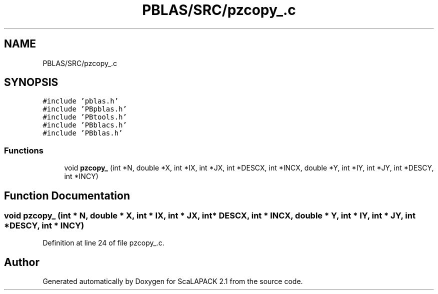 .TH "PBLAS/SRC/pzcopy_.c" 3 "Sat Nov 16 2019" "Version 2.1" "ScaLAPACK 2.1" \" -*- nroff -*-
.ad l
.nh
.SH NAME
PBLAS/SRC/pzcopy_.c
.SH SYNOPSIS
.br
.PP
\fC#include 'pblas\&.h'\fP
.br
\fC#include 'PBpblas\&.h'\fP
.br
\fC#include 'PBtools\&.h'\fP
.br
\fC#include 'PBblacs\&.h'\fP
.br
\fC#include 'PBblas\&.h'\fP
.br

.SS "Functions"

.in +1c
.ti -1c
.RI "void \fBpzcopy_\fP (int *N, double *X, int *IX, int *JX, int *DESCX, int *INCX, double *Y, int *IY, int *JY, int *DESCY, int *INCY)"
.br
.in -1c
.SH "Function Documentation"
.PP 
.SS "void pzcopy_ (int * N, double         * X, int * IX, int * JX, int            * DESCX, int            * INCX, double * Y, int * IY, int * JY, int * DESCY, int * INCY)"

.PP
Definition at line 24 of file pzcopy_\&.c\&.
.SH "Author"
.PP 
Generated automatically by Doxygen for ScaLAPACK 2\&.1 from the source code\&.
